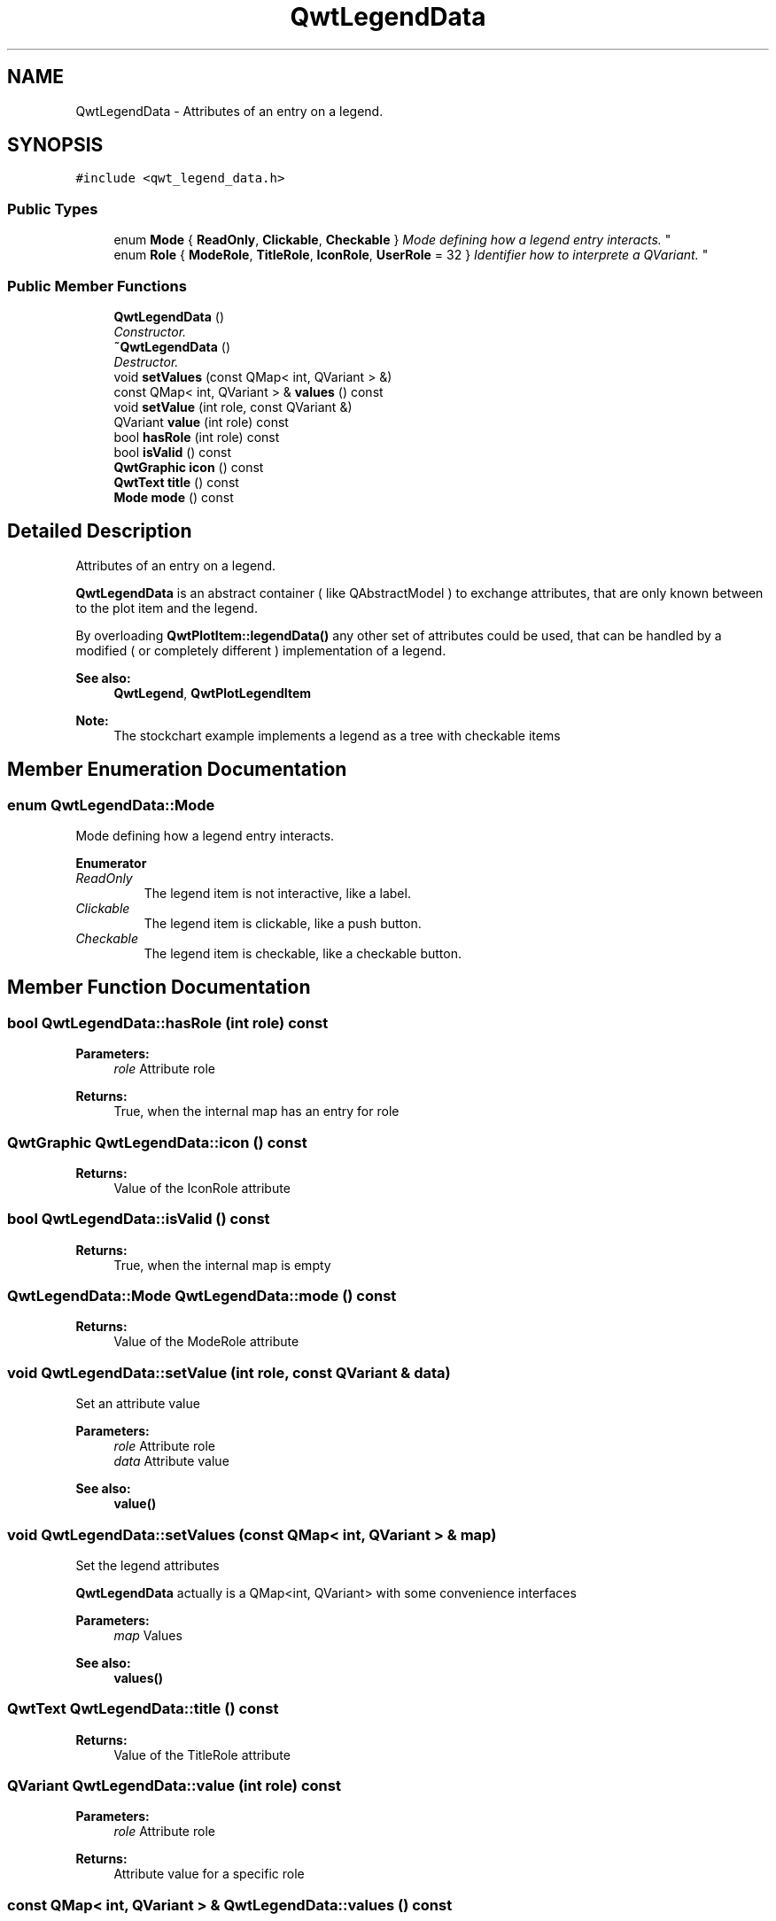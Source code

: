 .TH "QwtLegendData" 3 "Mon Jun 13 2016" "Version 6.1.3" "Qwt User's Guide" \" -*- nroff -*-
.ad l
.nh
.SH NAME
QwtLegendData \- Attributes of an entry on a legend\&.  

.SH SYNOPSIS
.br
.PP
.PP
\fC#include <qwt_legend_data\&.h>\fP
.SS "Public Types"

.in +1c
.ti -1c
.RI "enum \fBMode\fP { \fBReadOnly\fP, \fBClickable\fP, \fBCheckable\fP }
.RI "\fIMode defining how a legend entry interacts\&. \fP""
.br
.ti -1c
.RI "enum \fBRole\fP { \fBModeRole\fP, \fBTitleRole\fP, \fBIconRole\fP, \fBUserRole\fP = 32 }
.RI "\fIIdentifier how to interprete a QVariant\&. \fP""
.br
.in -1c
.SS "Public Member Functions"

.in +1c
.ti -1c
.RI "\fBQwtLegendData\fP ()"
.br
.RI "\fIConstructor\&. \fP"
.ti -1c
.RI "\fB~QwtLegendData\fP ()"
.br
.RI "\fIDestructor\&. \fP"
.ti -1c
.RI "void \fBsetValues\fP (const QMap< int, QVariant > &)"
.br
.ti -1c
.RI "const QMap< int, QVariant > & \fBvalues\fP () const "
.br
.ti -1c
.RI "void \fBsetValue\fP (int role, const QVariant &)"
.br
.ti -1c
.RI "QVariant \fBvalue\fP (int role) const "
.br
.ti -1c
.RI "bool \fBhasRole\fP (int role) const "
.br
.ti -1c
.RI "bool \fBisValid\fP () const "
.br
.ti -1c
.RI "\fBQwtGraphic\fP \fBicon\fP () const "
.br
.ti -1c
.RI "\fBQwtText\fP \fBtitle\fP () const "
.br
.ti -1c
.RI "\fBMode\fP \fBmode\fP () const "
.br
.in -1c
.SH "Detailed Description"
.PP 
Attributes of an entry on a legend\&. 

\fBQwtLegendData\fP is an abstract container ( like QAbstractModel ) to exchange attributes, that are only known between to the plot item and the legend\&.
.PP
By overloading \fBQwtPlotItem::legendData()\fP any other set of attributes could be used, that can be handled by a modified ( or completely different ) implementation of a legend\&.
.PP
\fBSee also:\fP
.RS 4
\fBQwtLegend\fP, \fBQwtPlotLegendItem\fP 
.RE
.PP
\fBNote:\fP
.RS 4
The stockchart example implements a legend as a tree with checkable items 
.RE
.PP

.SH "Member Enumeration Documentation"
.PP 
.SS "enum \fBQwtLegendData::Mode\fP"

.PP
Mode defining how a legend entry interacts\&. 
.PP
\fBEnumerator\fP
.in +1c
.TP
\fB\fIReadOnly \fP\fP
The legend item is not interactive, like a label\&. 
.TP
\fB\fIClickable \fP\fP
The legend item is clickable, like a push button\&. 
.TP
\fB\fICheckable \fP\fP
The legend item is checkable, like a checkable button\&. 
.SH "Member Function Documentation"
.PP 
.SS "bool QwtLegendData::hasRole (int role) const"

.PP
\fBParameters:\fP
.RS 4
\fIrole\fP Attribute role 
.RE
.PP
\fBReturns:\fP
.RS 4
True, when the internal map has an entry for role 
.RE
.PP

.SS "\fBQwtGraphic\fP QwtLegendData::icon () const"

.PP
\fBReturns:\fP
.RS 4
Value of the IconRole attribute 
.RE
.PP

.SS "bool QwtLegendData::isValid () const"

.PP
\fBReturns:\fP
.RS 4
True, when the internal map is empty 
.RE
.PP

.SS "\fBQwtLegendData::Mode\fP QwtLegendData::mode () const"

.PP
\fBReturns:\fP
.RS 4
Value of the ModeRole attribute 
.RE
.PP

.SS "void QwtLegendData::setValue (int role, const QVariant & data)"
Set an attribute value
.PP
\fBParameters:\fP
.RS 4
\fIrole\fP Attribute role 
.br
\fIdata\fP Attribute value
.RE
.PP
\fBSee also:\fP
.RS 4
\fBvalue()\fP 
.RE
.PP

.SS "void QwtLegendData::setValues (const QMap< int, QVariant > & map)"
Set the legend attributes
.PP
\fBQwtLegendData\fP actually is a QMap<int, QVariant> with some convenience interfaces
.PP
\fBParameters:\fP
.RS 4
\fImap\fP Values 
.RE
.PP
\fBSee also:\fP
.RS 4
\fBvalues()\fP 
.RE
.PP

.SS "\fBQwtText\fP QwtLegendData::title () const"

.PP
\fBReturns:\fP
.RS 4
Value of the TitleRole attribute 
.RE
.PP

.SS "QVariant QwtLegendData::value (int role) const"

.PP
\fBParameters:\fP
.RS 4
\fIrole\fP Attribute role 
.RE
.PP
\fBReturns:\fP
.RS 4
Attribute value for a specific role 
.RE
.PP

.SS "const QMap< int, QVariant > & QwtLegendData::values () const"

.PP
\fBReturns:\fP
.RS 4
Legend attributes 
.RE
.PP
\fBSee also:\fP
.RS 4
\fBsetValues()\fP 
.RE
.PP


.SH "Author"
.PP 
Generated automatically by Doxygen for Qwt User's Guide from the source code\&.
